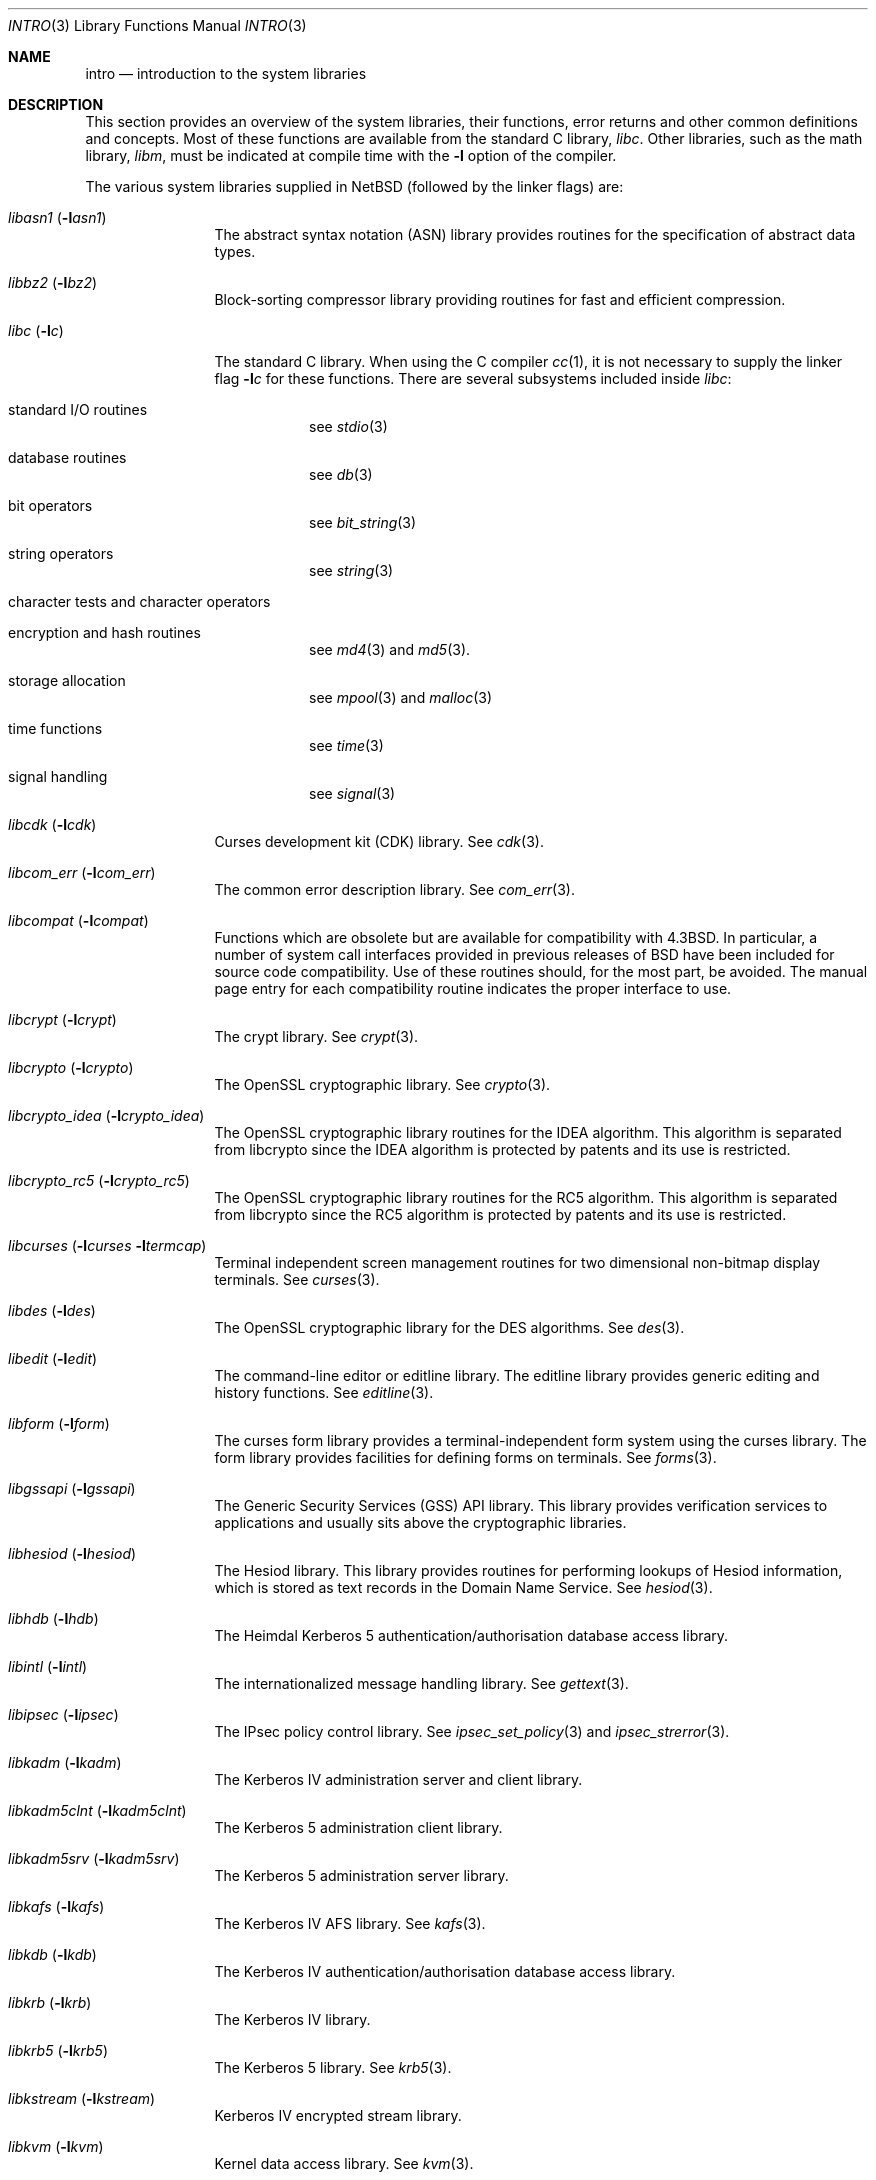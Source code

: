 .\"	$NetBSD: intro.3,v 1.18 2004/03/20 05:02:00 snj Exp $
.\"
.\" Copyright (c) 1980, 1991, 1993
.\"	The Regents of the University of California.  All rights reserved.
.\"
.\" Redistribution and use in source and binary forms, with or without
.\" modification, are permitted provided that the following conditions
.\" are met:
.\" 1. Redistributions of source code must retain the above copyright
.\"    notice, this list of conditions and the following disclaimer.
.\" 2. Redistributions in binary form must reproduce the above copyright
.\"    notice, this list of conditions and the following disclaimer in the
.\"    documentation and/or other materials provided with the distribution.
.\" 3. Neither the name of the University nor the names of its contributors
.\"    may be used to endorse or promote products derived from this software
.\"    without specific prior written permission.
.\"
.\" THIS SOFTWARE IS PROVIDED BY THE REGENTS AND CONTRIBUTORS ``AS IS'' AND
.\" ANY EXPRESS OR IMPLIED WARRANTIES, INCLUDING, BUT NOT LIMITED TO, THE
.\" IMPLIED WARRANTIES OF MERCHANTABILITY AND FITNESS FOR A PARTICULAR PURPOSE
.\" ARE DISCLAIMED.  IN NO EVENT SHALL THE REGENTS OR CONTRIBUTORS BE LIABLE
.\" FOR ANY DIRECT, INDIRECT, INCIDENTAL, SPECIAL, EXEMPLARY, OR CONSEQUENTIAL
.\" DAMAGES (INCLUDING, BUT NOT LIMITED TO, PROCUREMENT OF SUBSTITUTE GOODS
.\" OR SERVICES; LOSS OF USE, DATA, OR PROFITS; OR BUSINESS INTERRUPTION)
.\" HOWEVER CAUSED AND ON ANY THEORY OF LIABILITY, WHETHER IN CONTRACT, STRICT
.\" LIABILITY, OR TORT (INCLUDING NEGLIGENCE OR OTHERWISE) ARISING IN ANY WAY
.\" OUT OF THE USE OF THIS SOFTWARE, EVEN IF ADVISED OF THE POSSIBILITY OF
.\" SUCH DAMAGE.
.\"
.\"     @(#)intro.3	8.1 (Berkeley) 6/5/93
.\"
.Dd October 4, 2001
.Dt INTRO 3
.Os
.Sh NAME
.Nm intro
.Nd introduction to the system libraries
.Sh DESCRIPTION
This section provides an overview of the system libraries, their
functions, error returns and other common definitions and concepts.
Most of these functions are available from the standard C library,
.Em libc .
Other libraries, such as the math library,
.Em libm ,
must be indicated at compile time with the
.Fl l
option of the compiler.
.\" .Pp
.\" A subset of the
.\" .Xr libc functions
.\" are available from Fortran;
.\" they are described separately in
.\" .Xr intro 3f .
.Pp
The various system libraries supplied in
.Nx
(followed by the linker flags) are:
.Bl -tag -width "libc (-lc)"
.It Em libasn1 Pq Fl l Ns Ar asn1
The abstract syntax notation (ASN) library provides routines for the
specification of abstract data types.
.It Em libbz2 Pq Fl l Ns Ar bz2
Block-sorting compressor library providing routines for fast and
efficient compression.
.It Em libc Pq Fl l Ns Ar c
The standard C library.  When using the C compiler
.Xr cc 1 ,
it is not necessary to supply the linker flag
.Fl l Ns Ar c
for these functions.  There are several subsystems included inside
.Em libc :
.Pp
.Bl -tag -width "XXXXXX"
.It standard I/O routines
see
.Xr stdio 3
.It database routines
see
.Xr db 3
.It bit operators
see
.Xr bit_string 3
.It string operators
see
.Xr string 3
.It character tests and character operators
.It Tn encryption and hash routines
see
.Xr md4 3
and
.Xr md5 3 .
.It storage allocation
see
.Xr mpool 3
and
.Xr malloc 3
.It time functions
see
.Xr time 3
.It signal handling
see
.Xr signal 3
.El
.It Em libcdk Pq Fl l Ns Ar cdk
Curses development kit (CDK) library.  See
.Xr cdk 3 .
.It Em libcom_err Pq Fl l Ns Ar com_err
The common error description library.  See
.Xr com_err 3 .
.It Em libcompat Pq Fl l Ns Ar compat
Functions which are obsolete but are available for compatibility with
.Bx 4.3 .
In particular, a number of system call interfaces provided in previous
releases of
.Bx
have been included for source code compatibility.  Use of these
routines should, for the most part, be avoided.  The manual page entry
for each compatibility routine indicates the proper interface to use.
.It Em libcrypt Pq Fl l Ns Ar crypt
The crypt library.  See
.Xr crypt 3 .
.It Em libcrypto Pq Fl l Ns Ar crypto
The OpenSSL cryptographic library.  See
.Xr crypto 3 .
.It Em libcrypto_idea Pq Fl l Ns Ar crypto_idea
The OpenSSL cryptographic library routines for the IDEA algorithm.
This algorithm is separated from libcrypto since the IDEA algorithm is
protected by patents and its use is restricted.
.It Em libcrypto_rc5 Pq Fl l Ns Ar crypto_rc5
The OpenSSL cryptographic library routines for the RC5 algorithm.
This algorithm is separated from libcrypto since the RC5 algorithm is
protected by patents and its use is restricted.
.It Xo
.Em libcurses
.Pf ( Ns Fl l Ns Ar curses
.Fl l Ns Ar termcap )
.Xc
Terminal independent screen management routines
for two dimensional non-bitmap display terminals.  See
.Xr curses 3 .
.It Em libdes Pq Fl l Ns Ar des
The OpenSSL cryptographic library for the DES algorithms.  See
.Xr des 3 .
.It Em libedit Pq Fl l Ns Ar edit
The command-line editor or editline library.  The editline library
provides generic editing and history functions.  See
.Xr editline 3 .
.It Em libform Pq Fl l Ns Ar form
The curses form library provides a terminal-independent form system
using the curses library.  The form library provides facilities for
defining forms on terminals.  See
.Xr forms 3 .
.It Em libgssapi Pq Fl l Ns Ar gssapi
The Generic Security Services (GSS) API library.  This library provides
verification services to applications and usually sits above the
cryptographic libraries.
.It Em libhesiod Pq Fl l Ns Ar hesiod
The Hesiod library.  This library provides routines for performing
lookups of Hesiod information, which is stored as text records in the
Domain Name Service.  See
.Xr hesiod 3 .
.It Em libhdb Pq Fl l Ns Ar hdb
The Heimdal Kerberos 5 authentication/authorisation database access
library.
.It Em libintl Pq Fl l Ns Ar intl
The internationalized message handling library.  See
.Xr gettext 3 .
.It Em libipsec Pq Fl l Ns Ar ipsec
The IPsec policy control library.  See
.Xr ipsec_set_policy 3
and
.Xr ipsec_strerror 3 .
.It Em libkadm Pq Fl l Ns Ar kadm
The Kerberos IV administration server and client library.
.It Em libkadm5clnt Pq Fl l Ns Ar kadm5clnt
The Kerberos 5 administration client library.
.It Em libkadm5srv Pq Fl l Ns Ar kadm5srv
The Kerberos 5 administration server library.
.It Em libkafs Pq Fl l Ns Ar kafs
The Kerberos IV AFS library.  See
.Xr kafs 3 .
.It Em libkdb Pq Fl l Ns Ar kdb
The Kerberos IV authentication/authorisation database access library.
.It Em libkrb Pq Fl l Ns Ar krb
The Kerberos IV library.
.It Em libkrb5 Pq Fl l Ns Ar krb5
The Kerberos 5 library.  See
.Xr krb5 3 .
.It Em libkstream Pq Fl l Ns Ar kstream
Kerberos IV encrypted stream library.
.It Em libkvm Pq Fl l Ns Ar kvm
Kernel data access library.  See
.Xr kvm 3 .
.It Em libl Pq Fl l Ns Ar l
The library for
.Xr lex 1 .
.It Em libm Pq Fl l Ns Ar m
The math library.  See
.Xr math 3 .
.\" The math library is loaded as needed by the Pascal compiler
.\" .Xr pc 1 ,
.\" but not by the C compiler which requires the
.\" .Fl l Ns Ar m
.\" flag (see
.\" .Xr math 3 ) .
.\" .It Em libmp Pq Fl l Ns Ar mp
.\" .It Em libom
.\" Old math library.
.\" .It Em libplot Pq Fl l Ns Ar plot
.\" Device independent plotting functions (see
.\" .Xr plot 3 ) .
.\" .It Em libplotf77 Pq Fl l Ns Ar plotf77
.\" The device independent plotting functions for fortran. (see
.\" .Xr plot 3 ) .
.\" .It Em libresolv Pq Fl l Ns Ar resolv
.\" Routines for network address resolution.
.It Em libmenu Pq Fl l Ns Ar menu
The curses menu library.  See
.Xr menus 3 .
.It Em libpcap Pq Fl l Ns Ar pcap
The packet capture library.  See
.Xr pcap 3 .
.It Em libpci Pq Fl l Ns Ar pci
The PCI bus access library.  See
.Xr pci 3 .
.It Em libposix Pq Fl l Ns Ar posix
The POSIX compatibility library provides a compatibility interface for
POSIX functions which differ from the standard BSD interfaces.  See
.Xr chown 2
and
.Xr rename 2 .
.It Em libresolv Pq Fl l Ns Ar resolv
The DNS resolver library.
.It Em librmt Pq Fl l Ns Ar rmt
Remote magnetic tap library.  See
.Xr rmtops 3 .
.It Em libroken Pq Fl l Ns Ar roken
A library containing compatibility functions used by Kerberos.  It
implements functionality required by the Kerberos implementation not
implemented in the standard
.Nx
libraries.
.It Em librpcsvc Pq Fl l Ns Ar rpcsvc
The Remote Procedure Call (RPC) services library.  See
.Xr rpc 3 .
.It Em libskey Pq Fl l Ns Ar skey
The S/Key one-time password library.  See
.Xr skey 3 .
.It Em libsl Pq Fl l Ns Ar sl
.It Em libss Pq Fl l Ns Ar ss
.It Em libssl Pq Fl l Ns Ar ssl
The secure sockets layer (SSL) library.  See
.Xr ssl 3 .
.It Em libtelnet Pq Fl l Ns Ar telnet
The telnet library.
.It Em libtermcap Pq Fl l Ns Ar termcap
The terminal-independent operation library.  See
.Xr termcap 3 .
.It Em libusb Pq Fl l Ns Ar usb
The Universal Serial Bus (USB) access library.  See
.Xr usb 4 .
.It Em libutil Pq Fl l Ns Ar util
The system utilities library.  See
.Xr util 3 .
.It Em libwrap Pq Fl l Ns Ar wrap
The TCP wrappers library.  See
.Xr host_access 3 .
.It Em liby Pq Fl l Ns Ar y
The library for
.Xr yacc 1 .
.It Em libz Pq Fl l Ns Ar z
General-purpose compression library.
.El
.Sh SEE ALSO
.Xr cc 1 ,
.Xr ld 1 ,
.Xr nm 1 ,
.Xr rtld 1 ,
.Xr intro 2
.Sh HISTORY
An
.Nm intro
manual appeared in
.At v7 .
